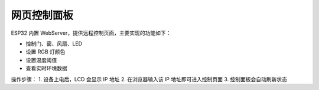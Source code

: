 网页控制面板
===========================

ESP32 内置 WebServer，提供远程控制页面，主要实现的功能如下：

- 控制门、窗、风扇、LED
- 设置 RGB 灯颜色
- 设置温度阈值
- 查看实时环境数据

操作步骤：
1. 设备上电后，LCD 会显示 IP 地址
2. 在浏览器输入该 IP 地址即可进入控制页面
3. 控制面板会自动刷新状态
